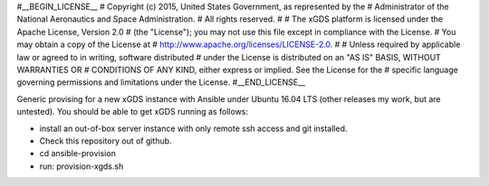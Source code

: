 #__BEGIN_LICENSE__
# Copyright (c) 2015, United States Government, as represented by the
# Administrator of the National Aeronautics and Space Administration.
# All rights reserved.
#
# The xGDS platform is licensed under the Apache License, Version 2.0
# (the "License"); you may not use this file except in compliance with the License.
# You may obtain a copy of the License at
# http://www.apache.org/licenses/LICENSE-2.0.
#
# Unless required by applicable law or agreed to in writing, software distributed
# under the License is distributed on an "AS IS" BASIS, WITHOUT WARRANTIES OR
# CONDITIONS OF ANY KIND, either express or implied. See the License for the
# specific language governing permissions and limitations under the License.
#__END_LICENSE__

Generic provising for a new xGDS instance with Ansible under Ubuntu 16.04 LTS (other releases my work, but are untested).  You should be able to get xGDS running as follows:

- install an out-of-box server instance with only remote ssh access and git installed.

- Check this repository out of github.

- cd ansible-provision

- run: provision-xgds.sh
